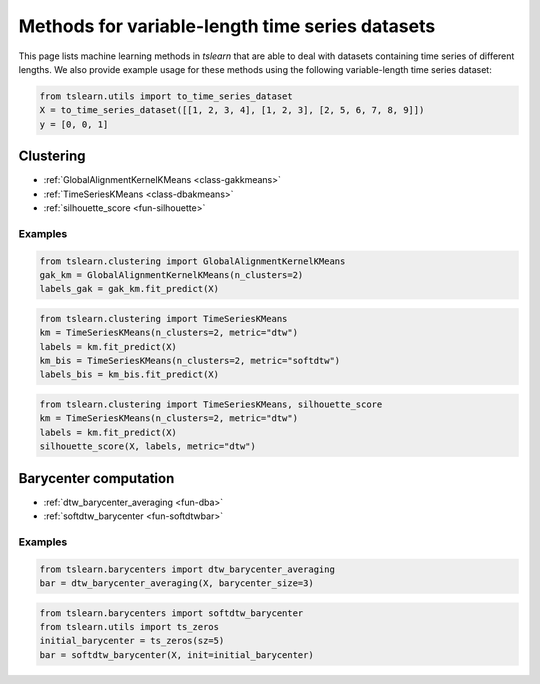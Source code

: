Methods for variable-length time series datasets
================================================

This page lists machine learning methods in `tslearn` that are able to deal with datasets containing time series of different lengths.
We also provide example usage for these methods using the following variable-length time series dataset:

.. code-block:: python

    from tslearn.utils import to_time_series_dataset
    X = to_time_series_dataset([[1, 2, 3, 4], [1, 2, 3], [2, 5, 6, 7, 8, 9]])
    y = [0, 0, 1]

Clustering
----------

* :ref:`GlobalAlignmentKernelKMeans <class-gakkmeans>`
* :ref:`TimeSeriesKMeans <class-dbakmeans>`
* :ref:`silhouette_score <fun-silhouette>`

Examples
~~~~~~~~

.. code-block:: python

    from tslearn.clustering import GlobalAlignmentKernelKMeans
    gak_km = GlobalAlignmentKernelKMeans(n_clusters=2)
    labels_gak = gak_km.fit_predict(X)

.. code-block:: python

    from tslearn.clustering import TimeSeriesKMeans
    km = TimeSeriesKMeans(n_clusters=2, metric="dtw")
    labels = km.fit_predict(X)
    km_bis = TimeSeriesKMeans(n_clusters=2, metric="softdtw")
    labels_bis = km_bis.fit_predict(X)

.. code-block:: python

    from tslearn.clustering import TimeSeriesKMeans, silhouette_score
    km = TimeSeriesKMeans(n_clusters=2, metric="dtw")
    labels = km.fit_predict(X)
    silhouette_score(X, labels, metric="dtw")

Barycenter computation
----------------------

* :ref:`dtw_barycenter_averaging <fun-dba>`
* :ref:`softdtw_barycenter <fun-softdtwbar>`

Examples
~~~~~~~~

.. code-block:: python

    from tslearn.barycenters import dtw_barycenter_averaging
    bar = dtw_barycenter_averaging(X, barycenter_size=3)

.. code-block:: python

    from tslearn.barycenters import softdtw_barycenter
    from tslearn.utils import ts_zeros
    initial_barycenter = ts_zeros(sz=5)
    bar = softdtw_barycenter(X, init=initial_barycenter)
